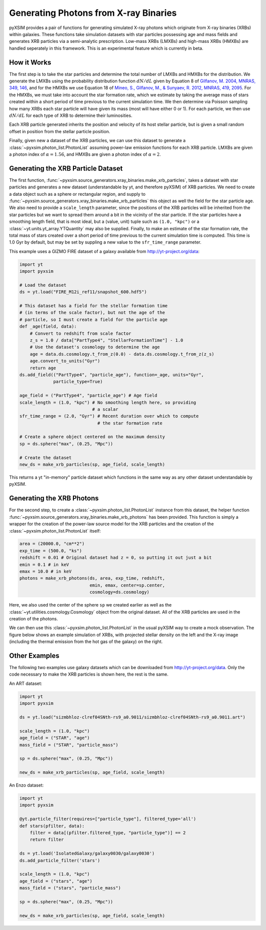.. _xray-binaries:

Generating Photons from X-ray Binaries
======================================

pyXSIM provides a pair of functions for generating simulated X-ray photons
which originate from X-ray binaries (XRBs) within galaxies. These functions take
simulation datasets with star particles possessing age and mass fields
and generates XRB particles via a semi-analytic prescription. Low-mass XRBs (LMXBs)
and high-mass XRBs (HMXBs) are handled seperately in this framework. This is
an experimental feature which is currently in beta.

How it Works
------------

The first step is to take the star particles and determine the total 
number of LMXBs and HMXBs for the distribution. We generate the LMXBs 
using the probability distribution function :math:`dN/dL` given by
Equation 8 of `Gilfanov, M. 2004, MNRAS, 349, 146 <http://adsabs.harvard.edu/abs/2004MNRAS.349..146G>`_,
and for the HMXBs we use Equation 18 of
`Mineo, S., Gilfanov, M., & Sunyaev, R. 2012, MNRAS, 419, 2095 <http://adsabs.harvard.edu/abs/2012MNRAS.419.2095M>`_.
For the HMXBs, we must take into account the star formation rate, which
we estimate by taking the average mass of stars created within a short
period of time previous to the current simulation time. We then determine
via Poisson sampling how many XRBs each star particle will have given its 
mass (most will have either 0 or 1). For each particle, we then use 
:math:`dN/dL` for each type of XRB to determine their luminosities.

Each XRB particle generated inherits the position and velocity of its host stellar
particle, but is given a small random offset in position from the stellar particle
position. 

Finally, given new a dataset of the XRB particles, we can use this dataset to 
generate a :class:`~pyxsim.photon_list.PhotonList` assuming power-law emission
functions for each XRB particle. LMXBs are given a photon index of :math:`\alpha = 1.56`,
and HMXBs are given a photon index of :math:`\alpha = 2`.

Generating the XRB Particle Dataset
-----------------------------------

The first function, :func:`~pyxsim.source_generators.xray_binaries.make_xrb_particles`,
takes a dataset with star particles and generates a new dataset (understandable by 
yt, and therefore pyXSIM) of XRB particles. We need to create a data object
such as a sphere or rectangular region, and supply to
:func:`~pyxsim.source_generators.xray_binaries.make_xrb_particles` this object
as well the field for the star particle age. We also need to provide a 
``scale_length`` parameter, since the positions of the XRB particles will be 
inherited from the star particles but we want to spread them around a bit
in the vicinity of the star particle. If the star particles have a smoothing
length field, that is most ideal, but a (value, unit) tuple such as ``(1.0, "kpc")``
or a :class:`~yt.units.yt_array.YTQuantity` may also be supplied. Finally, to make
an estimate of the star formation rate, the total mass of stars created over a short
period of time previous to the current simulation time is computed. This time is
1.0 Gyr by default, but may be set by suppling a new value to the ``sfr_time_range``
parameter.

This example uses a GIZMO FIRE dataset of a galaxy available from 
http://yt-project.org/data:

.. code-block:: python

    import yt
    import pyxsim
    
    # Load the dataset
    ds = yt.load("FIRE_M12i_ref11/snapshot_600.hdf5")

    # This dataset has a field for the stellar formation time
    # (in terms of the scale factor), but not the age of the
    # particle, so I must create a field for the particle age
    def _age(field, data):
        # Convert to redshift from scale factor
        z_s = 1.0 / data["PartType4", "StellarFormationTime"] - 1.0
        # Use the dataset's cosmology to determine the age
        age = data.ds.cosmology.t_from_z(0.0) - data.ds.cosmology.t_from_z(z_s)
        age.convert_to_units("Gyr")
        return age
    ds.add_field(("PartType4", "particle_age"), function=_age, units="Gyr", 
                 particle_type=True)

    age_field = ("PartType4", "particle_age") # Age field
    scale_length = (1.0, "kpc") # No smoothing length here, so providing
                                # a scalar
    sfr_time_range = (2.0, "Gyr") # Recent duration over which to compute
                                  # the star formation rate

    # Create a sphere object centered on the maximum density
    sp = ds.sphere("max", (0.25, "Mpc"))

    # Create the dataset
    new_ds = make_xrb_particles(sp, age_field, scale_length)

This returns a yt "in-memory" particle dataset which functions in the 
same way as any other dataset understandable by pyXSIM. 

Generating the XRB Photons
--------------------------

For the second step, to create a :class:`~pyxsim.photon_list.PhotonList` 
instance from this dataset, the helper function 
:func:`~pyxsim.source_generators.xray_binaries.make_xrb_photons` has
been provided. This function is simply a wrapper for the creation of the 
power-law source model for the XRB particles and the creation of the 
:class:`~pyxsim.photon_list.PhotonList` itself:

.. code-block:: python

    area = (20000.0, "cm**2")
    exp_time = (500.0, "ks")
    redshift = 0.01 # Original dataset had z = 0, so putting it out just a bit
    emin = 0.1 # in keV
    emax = 10.0 # in keV
    photons = make_xrb_photons(ds, area, exp_time, redshift, 
                               emin, emax, center=sp.center, 
                               cosmology=ds.cosmology)

Here, we also used the center of the sphere ``sp`` we created earlier as well
as the :class:`~yt.utilities.cosmology.Cosmology` object from the original dataset.
All of the XRB particles are used in the creation of the photons. 

We can then use this :class:`~pyxsim.photon_list.PhotonList` in the usual
pyXSIM way to create a mock observation. The figure below shows an example 
simulation of XRBs, with projected stellar density on the left and the X-ray
image (including the thermal emission from the hot gas of the galaxy) on the 
right.

Other Examples
--------------

The following two examples use galaxy datasets which can be downloaded 
from http://yt-project.org/data. Only the code necessary to make the 
XRB particles is shown here, the rest is the same. 

An ART dataset:

.. code-block:: python

    import yt
    import pyxsim

    ds = yt.load("sizmbhloz-clref04SNth-rs9_a0.9011/sizmbhloz-clref04SNth-rs9_a0.9011.art")
    
    scale_length = (1.0, "kpc")
    age_field = ("STAR", "age")
    mass_field = ("STAR", "particle_mass")
    
    sp = ds.sphere("max", (0.25, "Mpc"))

    new_ds = make_xrb_particles(sp, age_field, scale_length)

An Enzo dataset:

.. code-block:: python

    import yt
    import pyxsim

    @yt.particle_filter(requires=["particle_type"], filtered_type='all')
    def stars(pfilter, data):
        filter = data[(pfilter.filtered_type, "particle_type")] == 2
        return filter
    
    ds = yt.load('IsolatedGalaxy/galaxy0030/galaxy0030')
    ds.add_particle_filter('stars')
    
    scale_length = (1.0, "kpc")
    age_field = ("stars", "age")
    mass_field = ("stars", "particle_mass")

    sp = ds.sphere("max", (0.25, "Mpc"))

    new_ds = make_xrb_particles(sp, age_field, scale_length)

